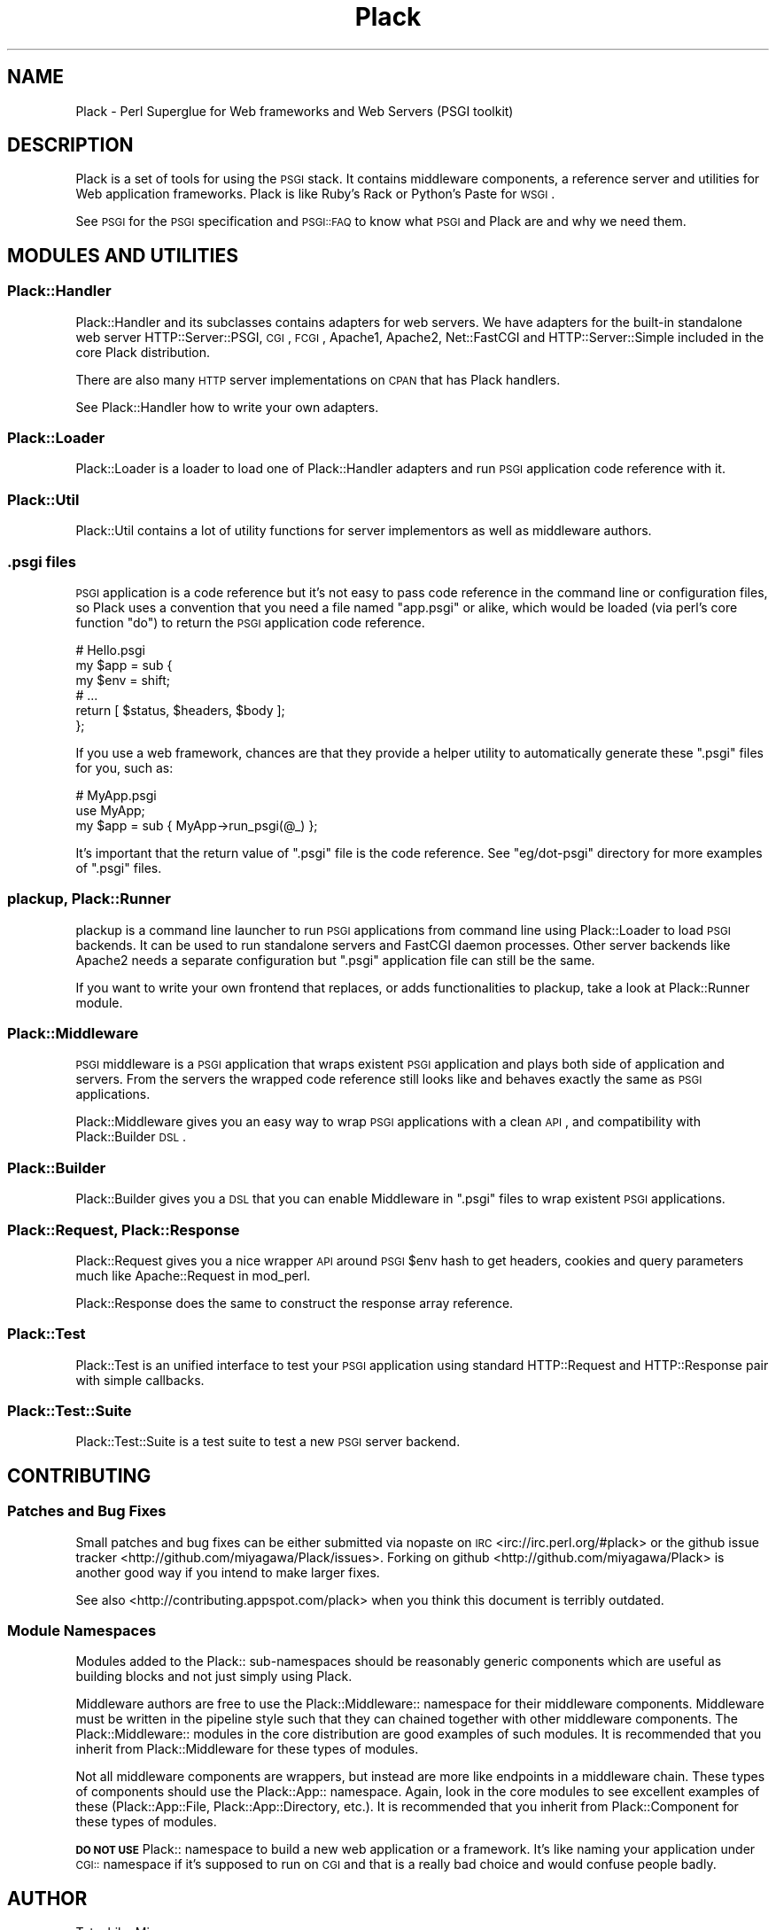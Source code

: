 .\" Automatically generated by Pod::Man 2.23 (Pod::Simple 3.14)
.\"
.\" Standard preamble:
.\" ========================================================================
.de Sp \" Vertical space (when we can't use .PP)
.if t .sp .5v
.if n .sp
..
.de Vb \" Begin verbatim text
.ft CW
.nf
.ne \\$1
..
.de Ve \" End verbatim text
.ft R
.fi
..
.\" Set up some character translations and predefined strings.  \*(-- will
.\" give an unbreakable dash, \*(PI will give pi, \*(L" will give a left
.\" double quote, and \*(R" will give a right double quote.  \*(C+ will
.\" give a nicer C++.  Capital omega is used to do unbreakable dashes and
.\" therefore won't be available.  \*(C` and \*(C' expand to `' in nroff,
.\" nothing in troff, for use with C<>.
.tr \(*W-
.ds C+ C\v'-.1v'\h'-1p'\s-2+\h'-1p'+\s0\v'.1v'\h'-1p'
.ie n \{\
.    ds -- \(*W-
.    ds PI pi
.    if (\n(.H=4u)&(1m=24u) .ds -- \(*W\h'-12u'\(*W\h'-12u'-\" diablo 10 pitch
.    if (\n(.H=4u)&(1m=20u) .ds -- \(*W\h'-12u'\(*W\h'-8u'-\"  diablo 12 pitch
.    ds L" ""
.    ds R" ""
.    ds C` ""
.    ds C' ""
'br\}
.el\{\
.    ds -- \|\(em\|
.    ds PI \(*p
.    ds L" ``
.    ds R" ''
'br\}
.\"
.\" Escape single quotes in literal strings from groff's Unicode transform.
.ie \n(.g .ds Aq \(aq
.el       .ds Aq '
.\"
.\" If the F register is turned on, we'll generate index entries on stderr for
.\" titles (.TH), headers (.SH), subsections (.SS), items (.Ip), and index
.\" entries marked with X<> in POD.  Of course, you'll have to process the
.\" output yourself in some meaningful fashion.
.ie \nF \{\
.    de IX
.    tm Index:\\$1\t\\n%\t"\\$2"
..
.    nr % 0
.    rr F
.\}
.el \{\
.    de IX
..
.\}
.\"
.\" Accent mark definitions (@(#)ms.acc 1.5 88/02/08 SMI; from UCB 4.2).
.\" Fear.  Run.  Save yourself.  No user-serviceable parts.
.    \" fudge factors for nroff and troff
.if n \{\
.    ds #H 0
.    ds #V .8m
.    ds #F .3m
.    ds #[ \f1
.    ds #] \fP
.\}
.if t \{\
.    ds #H ((1u-(\\\\n(.fu%2u))*.13m)
.    ds #V .6m
.    ds #F 0
.    ds #[ \&
.    ds #] \&
.\}
.    \" simple accents for nroff and troff
.if n \{\
.    ds ' \&
.    ds ` \&
.    ds ^ \&
.    ds , \&
.    ds ~ ~
.    ds /
.\}
.if t \{\
.    ds ' \\k:\h'-(\\n(.wu*8/10-\*(#H)'\'\h"|\\n:u"
.    ds ` \\k:\h'-(\\n(.wu*8/10-\*(#H)'\`\h'|\\n:u'
.    ds ^ \\k:\h'-(\\n(.wu*10/11-\*(#H)'^\h'|\\n:u'
.    ds , \\k:\h'-(\\n(.wu*8/10)',\h'|\\n:u'
.    ds ~ \\k:\h'-(\\n(.wu-\*(#H-.1m)'~\h'|\\n:u'
.    ds / \\k:\h'-(\\n(.wu*8/10-\*(#H)'\z\(sl\h'|\\n:u'
.\}
.    \" troff and (daisy-wheel) nroff accents
.ds : \\k:\h'-(\\n(.wu*8/10-\*(#H+.1m+\*(#F)'\v'-\*(#V'\z.\h'.2m+\*(#F'.\h'|\\n:u'\v'\*(#V'
.ds 8 \h'\*(#H'\(*b\h'-\*(#H'
.ds o \\k:\h'-(\\n(.wu+\w'\(de'u-\*(#H)/2u'\v'-.3n'\*(#[\z\(de\v'.3n'\h'|\\n:u'\*(#]
.ds d- \h'\*(#H'\(pd\h'-\w'~'u'\v'-.25m'\f2\(hy\fP\v'.25m'\h'-\*(#H'
.ds D- D\\k:\h'-\w'D'u'\v'-.11m'\z\(hy\v'.11m'\h'|\\n:u'
.ds th \*(#[\v'.3m'\s+1I\s-1\v'-.3m'\h'-(\w'I'u*2/3)'\s-1o\s+1\*(#]
.ds Th \*(#[\s+2I\s-2\h'-\w'I'u*3/5'\v'-.3m'o\v'.3m'\*(#]
.ds ae a\h'-(\w'a'u*4/10)'e
.ds Ae A\h'-(\w'A'u*4/10)'E
.    \" corrections for vroff
.if v .ds ~ \\k:\h'-(\\n(.wu*9/10-\*(#H)'\s-2\u~\d\s+2\h'|\\n:u'
.if v .ds ^ \\k:\h'-(\\n(.wu*10/11-\*(#H)'\v'-.4m'^\v'.4m'\h'|\\n:u'
.    \" for low resolution devices (crt and lpr)
.if \n(.H>23 .if \n(.V>19 \
\{\
.    ds : e
.    ds 8 ss
.    ds o a
.    ds d- d\h'-1'\(ga
.    ds D- D\h'-1'\(hy
.    ds th \o'bp'
.    ds Th \o'LP'
.    ds ae ae
.    ds Ae AE
.\}
.rm #[ #] #H #V #F C
.\" ========================================================================
.\"
.IX Title "Plack 3"
.TH Plack 3 "2010-09-30" "perl v5.12.1" "User Contributed Perl Documentation"
.\" For nroff, turn off justification.  Always turn off hyphenation; it makes
.\" way too many mistakes in technical documents.
.if n .ad l
.nh
.SH "NAME"
Plack \- Perl Superglue for Web frameworks and Web Servers (PSGI toolkit)
.SH "DESCRIPTION"
.IX Header "DESCRIPTION"
Plack is a set of tools for using the \s-1PSGI\s0 stack. It contains
middleware components, a reference server and utilities for Web
application frameworks. Plack is like Ruby's Rack or Python's Paste
for \s-1WSGI\s0.
.PP
See \s-1PSGI\s0 for the \s-1PSGI\s0 specification and \s-1PSGI::FAQ\s0 to know what
\&\s-1PSGI\s0 and Plack are and why we need them.
.SH "MODULES AND UTILITIES"
.IX Header "MODULES AND UTILITIES"
.SS "Plack::Handler"
.IX Subsection "Plack::Handler"
Plack::Handler and its subclasses contains adapters for web
servers. We have adapters for the built-in standalone web server
HTTP::Server::PSGI, \s-1CGI\s0,
\&\s-1FCGI\s0, Apache1,
Apache2,
Net::FastCGI and
HTTP::Server::Simple included
in the core Plack distribution.
.PP
There are also many \s-1HTTP\s0 server implementations on \s-1CPAN\s0 that has Plack
handlers.
.PP
See Plack::Handler how to write your own adapters.
.SS "Plack::Loader"
.IX Subsection "Plack::Loader"
Plack::Loader is a loader to load one of Plack::Handler adapters
and run \s-1PSGI\s0 application code reference with it.
.SS "Plack::Util"
.IX Subsection "Plack::Util"
Plack::Util contains a lot of utility functions for server
implementors as well as middleware authors.
.SS ".psgi files"
.IX Subsection ".psgi files"
\&\s-1PSGI\s0 application is a code reference but it's not easy to pass code
reference in the command line or configuration files, so Plack uses a
convention that you need a file named \f(CW\*(C`app.psgi\*(C'\fR or alike, which
would be loaded (via perl's core function \f(CW\*(C`do\*(C'\fR) to return the \s-1PSGI\s0
application code reference.
.PP
.Vb 6
\&  # Hello.psgi
\&  my $app = sub {
\&      my $env = shift;
\&      # ...
\&      return [ $status, $headers, $body ];
\&  };
.Ve
.PP
If you use a web framework, chances are that they provide a helper
utility to automatically generate these \f(CW\*(C`.psgi\*(C'\fR files for you, such
as:
.PP
.Vb 3
\&  # MyApp.psgi
\&  use MyApp;
\&  my $app = sub { MyApp\->run_psgi(@_) };
.Ve
.PP
It's important that the return value of \f(CW\*(C`.psgi\*(C'\fR file is the code
reference. See \f(CW\*(C`eg/dot\-psgi\*(C'\fR directory for more examples of \f(CW\*(C`.psgi\*(C'\fR
files.
.SS "plackup, Plack::Runner"
.IX Subsection "plackup, Plack::Runner"
plackup is a command line launcher to run \s-1PSGI\s0 applications from
command line using Plack::Loader to load \s-1PSGI\s0 backends. It can be
used to run standalone servers and FastCGI daemon processes. Other
server backends like Apache2 needs a separate configuration but
\&\f(CW\*(C`.psgi\*(C'\fR application file can still be the same.
.PP
If you want to write your own frontend that replaces, or adds
functionalities to plackup, take a look at Plack::Runner module.
.SS "Plack::Middleware"
.IX Subsection "Plack::Middleware"
\&\s-1PSGI\s0 middleware is a \s-1PSGI\s0 application that wraps existent \s-1PSGI\s0
application and plays both side of application and servers. From the
servers the wrapped code reference still looks like and behaves
exactly the same as \s-1PSGI\s0 applications.
.PP
Plack::Middleware gives you an easy way to wrap \s-1PSGI\s0 applications
with a clean \s-1API\s0, and compatibility with Plack::Builder \s-1DSL\s0.
.SS "Plack::Builder"
.IX Subsection "Plack::Builder"
Plack::Builder gives you a \s-1DSL\s0 that you can enable Middleware in
\&\f(CW\*(C`.psgi\*(C'\fR files to wrap existent \s-1PSGI\s0 applications.
.SS "Plack::Request, Plack::Response"
.IX Subsection "Plack::Request, Plack::Response"
Plack::Request gives you a nice wrapper \s-1API\s0 around \s-1PSGI\s0 \f(CW$env\fR
hash to get headers, cookies and query parameters much like
Apache::Request in mod_perl.
.PP
Plack::Response does the same to construct the response array
reference.
.SS "Plack::Test"
.IX Subsection "Plack::Test"
Plack::Test is an unified interface to test your \s-1PSGI\s0 application
using standard HTTP::Request and HTTP::Response pair with simple
callbacks.
.SS "Plack::Test::Suite"
.IX Subsection "Plack::Test::Suite"
Plack::Test::Suite is a test suite to test a new \s-1PSGI\s0 server backend.
.SH "CONTRIBUTING"
.IX Header "CONTRIBUTING"
.SS "Patches and Bug Fixes"
.IX Subsection "Patches and Bug Fixes"
Small patches and bug fixes can be either submitted via nopaste on \s-1IRC\s0
<irc://irc.perl.org/#plack> or the github issue
tracker <http://github.com/miyagawa/Plack/issues>.  Forking on
github <http://github.com/miyagawa/Plack> is another good way if you
intend to make larger fixes.
.PP
See also <http://contributing.appspot.com/plack> when you think this
document is terribly outdated.
.SS "Module Namespaces"
.IX Subsection "Module Namespaces"
Modules added to the Plack:: sub-namespaces should be reasonably generic
components which are useful as building blocks and not just simply using
Plack.
.PP
Middleware authors are free to use the Plack::Middleware:: namespace for
their middleware components. Middleware must be written in the pipeline
style such that they can chained together with other middleware components.
The Plack::Middleware:: modules in the core distribution are good examples
of such modules. It is recommended that you inherit from Plack::Middleware
for these types of modules.
.PP
Not all middleware components are wrappers, but instead are more like
endpoints in a middleware chain. These types of components should use the
Plack::App:: namespace. Again, look in the core modules to see excellent
examples of these (Plack::App::File, Plack::App::Directory, etc.).
It is recommended that you inherit from Plack::Component for these
types of modules.
.PP
\&\fB\s-1DO\s0 \s-1NOT\s0 \s-1USE\s0\fR Plack:: namespace to build a new web application or a
framework. It's like naming your application under \s-1CGI::\s0 namespace if
it's supposed to run on \s-1CGI\s0 and that is a really bad choice and
would confuse people badly.
.SH "AUTHOR"
.IX Header "AUTHOR"
Tatsuhiko Miyagawa
.SH "COPYRIGHT"
.IX Header "COPYRIGHT"
The following copyright notice applies to all the files provided in
this distribution, including binary files, unless explicitly noted
otherwise.
.PP
Copyright 2009\-2010 Tatsuhiko Miyagawa
.SH "CONTRIBUTORS"
.IX Header "CONTRIBUTORS"
Yuval Kogman (nothingmuch)
.PP
Tokuhiro Matsuno (tokuhirom)
.PP
Kazuhiro Osawa (Yappo)
.PP
Kazuho Oku
.PP
Florian Ragwitz (rafl)
.PP
Chia-liang Kao (clkao)
.PP
Masahiro Honma (hiratara)
.PP
Daisuke Murase (typester)
.PP
John Beppu
.PP
Matt S Trout (mst)
.PP
Shawn M Moore (Sartak)
.PP
Stevan Little
.PP
Hans Dieter Pearcey (confound)
.PP
Tomas Doran (t0m)
.PP
mala
.PP
Mark Stosberg
.PP
Aaron Trevena
.SH "SEE ALSO"
.IX Header "SEE ALSO"
\&\s-1PSGI\s0 <http://plackperl.org/>
.SH "LICENSE"
.IX Header "LICENSE"
This library is free software; you can redistribute it and/or modify
it under the same terms as Perl itself.
